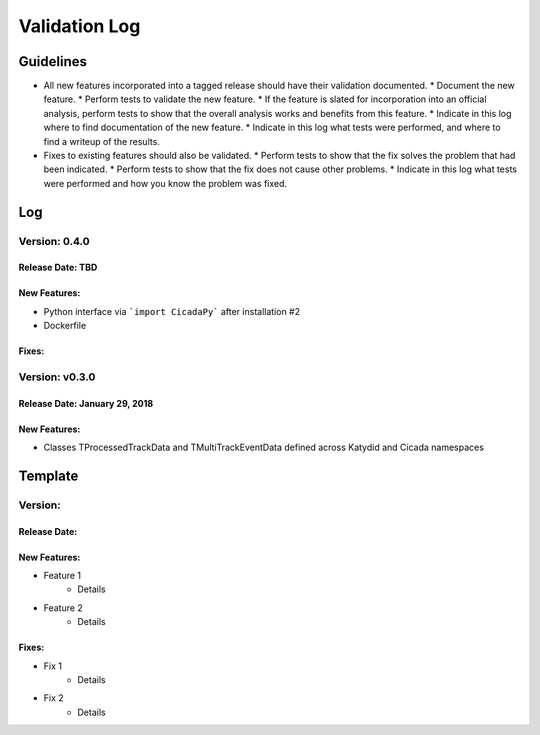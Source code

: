 Validation Log
==============

Guidelines
----------

* All new features incorporated into a tagged release should have their validation documented.
  * Document the new feature.
  * Perform tests to validate the new feature.
  * If the feature is slated for incorporation into an official analysis, perform tests to show that the overall analysis works and benefits from this feature.
  * Indicate in this log where to find documentation of the new feature.
  * Indicate in this log what tests were performed, and where to find a writeup of the results.
* Fixes to existing features should also be validated.
  * Perform tests to show that the fix solves the problem that had been indicated.
  * Perform tests to show that the fix does not cause other problems.
  * Indicate in this log what tests were performed and how you know the problem was fixed.

Log
---

Version: 0.4.0
~~~~~~~~~~~~~~~~~~~~~~~~~~~~

Release Date: TBD
'''''''''''''''''

New Features:
'''''''''''''

* Python interface via ```import CicadaPy``` after installation #2
* Dockerfile
  
Fixes:
''''''

Version: v0.3.0
~~~~~~~~~~~~~~~~~~~~~~~~~~~~

Release Date: January 29, 2018
'''''''''''''''''

New Features:
'''''''''''''
* Classes TProcessedTrackData and TMultiTrackEventData defined across Katydid and Cicada namespaces


  
Template
--------

Version: 
~~~~~~~~

Release Date: 
'''''''''''''

New Features:
'''''''''''''

* Feature 1
    * Details
* Feature 2
    * Details
  
Fixes:
''''''

* Fix 1
    * Details
* Fix 2
    * Details
  